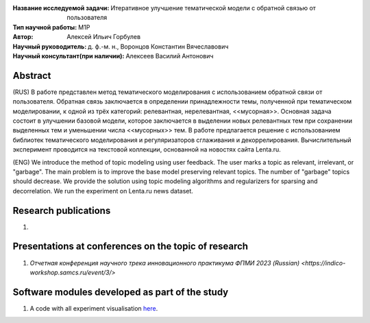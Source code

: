 .. class:: center

    :Название исследуемой задачи: Итеративное улучшение тематической модели с обратной связью от пользователя
    :Тип научной работы: M1P
    :Автор: Алексей Ильич Горбулев
    :Научный руководитель: д. ф.-м. н., Воронцов Константин Вячеславович
    :Научный консультант(при наличии): Алексеев Василий Антонович

Abstract
========

(RUS) В работе представлен метод тематического моделирования с использованием обратной связи от пользователя. Обратная связь заключается в определении принадлежности темы, полученной при тематическом моделировании, к одной из трёх категорий: релевантная, нерелевантная, <<мусорная>>. Основная задача состоит в улучшении базовой модели, которое заключается в выделении новых релевантных тем при сохранении выделенных тем и уменьшении числа <<мусорных>> тем. В работе предлагается решение с использованием библиотек тематического моделирования и регуляризаторов сглаживания и декоррелирования. Вычислительный эксперимент проводится на текстовой коллекции, основанной на новостях сайта Lenta.ru.

(ENG) We introduce the method of topic modeling using user feedback. The user marks a topic as relevant, irrelevant, or "garbage". The main problem is to improve the base model preserving relevant topics. The number of "garbage" topics should decrease. We provide the solution using topic modeling algorithms and regularizers for sparsing and decorrelation. We run the experiment on Lenta.ru news dataset.

Research publications
===============================
1. 

Presentations at conferences on the topic of research
================================================
1. `Отчетная конференция научного трека инновационного практикума ФПМИ 2023 (Russian) <https://indico-workshop.samcs.ru/event/3/>`

Software modules developed as part of the study
======================================================
1. A code with all experiment visualisation `here <https://github.comintsystems/ProjectTemplate/blob/master/code>`_.

